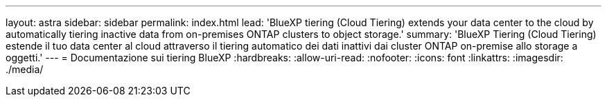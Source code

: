---
layout: astra 
sidebar: sidebar 
permalink: index.html 
lead: 'BlueXP tiering (Cloud Tiering) extends your data center to the cloud by automatically tiering inactive data from on-premises ONTAP clusters to object storage.' 
summary: 'BlueXP Tiering (Cloud Tiering) estende il tuo data center al cloud attraverso il tiering automatico dei dati inattivi dai cluster ONTAP on-premise allo storage a oggetti.' 
---
= Documentazione sui tiering BlueXP
:hardbreaks:
:allow-uri-read: 
:nofooter: 
:icons: font
:linkattrs: 
:imagesdir: ./media/


